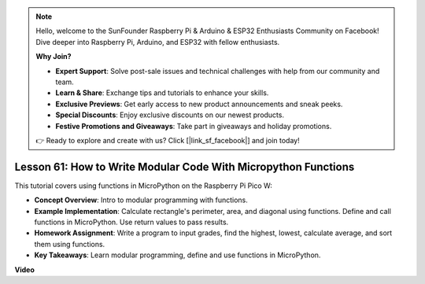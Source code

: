 .. note::

    Hello, welcome to the SunFounder Raspberry Pi & Arduino & ESP32 Enthusiasts Community on Facebook! Dive deeper into Raspberry Pi, Arduino, and ESP32 with fellow enthusiasts.

    **Why Join?**

    - **Expert Support**: Solve post-sale issues and technical challenges with help from our community and team.
    - **Learn & Share**: Exchange tips and tutorials to enhance your skills.
    - **Exclusive Previews**: Get early access to new product announcements and sneak peeks.
    - **Special Discounts**: Enjoy exclusive discounts on our newest products.
    - **Festive Promotions and Giveaways**: Take part in giveaways and holiday promotions.

    👉 Ready to explore and create with us? Click [|link_sf_facebook|] and join today!

Lesson 61: How to Write Modular Code With Micropython Functions
=============================================================================

This tutorial covers using functions in MicroPython on the Raspberry Pi Pico W:

* **Concept Overview**: Intro to modular programming with functions.
* **Example Implementation**: Calculate rectangle's perimeter, area, and diagonal using functions. Define and call functions in MicroPython. Use return values to pass results.
* **Homework Assignment**: Write a program to input grades, find the highest, lowest, calculate average, and sort them using functions.
* **Key Takeaways**: Learn modular programming, define and use functions in MicroPython.


**Video** 

.. raw:: html

    <iframe width="700" height="500" src="https://www.youtube.com/embed/ExcQT3A91y4?si=w3CfzQ13Cmr7k7gl" title="YouTube video player" frameborder="0" allow="accelerometer; autoplay; clipboard-write; encrypted-media; gyroscope; picture-in-picture; web-share" allowfullscreen></iframe>
